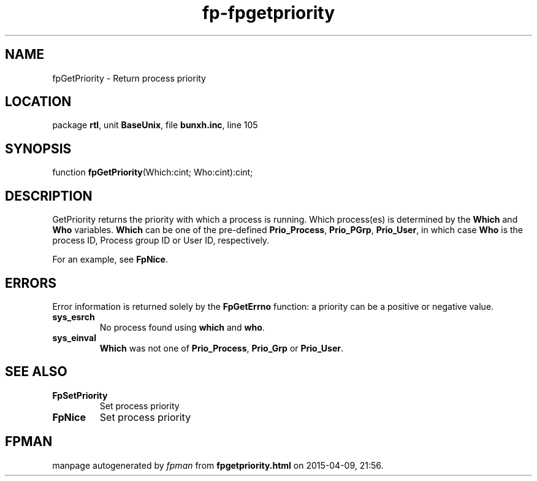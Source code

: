 .\" file autogenerated by fpman
.TH "fp-fpgetpriority" 3 "2014-03-14" "fpman" "Free Pascal Programmer's Manual"
.SH NAME
fpGetPriority - Return process priority
.SH LOCATION
package \fBrtl\fR, unit \fBBaseUnix\fR, file \fBbunxh.inc\fR, line 105
.SH SYNOPSIS
function \fBfpGetPriority\fR(Which:cint; Who:cint):cint;
.SH DESCRIPTION
GetPriority returns the priority with which a process is running. Which process(es) is determined by the \fBWhich\fR and \fBWho\fR variables. \fBWhich\fR can be one of the pre-defined \fBPrio_Process\fR, \fBPrio_PGrp\fR, \fBPrio_User\fR, in which case \fBWho\fR is the process ID, Process group ID or User ID, respectively.

For an example, see \fBFpNice\fR.


.SH ERRORS
Error information is returned solely by the \fBFpGetErrno\fR function: a priority can be a positive or negative value.

.TP
.B sys_esrch
No process found using \fBwhich\fR and \fBwho\fR.
.TP
.B sys_einval
\fBWhich\fR was not one of \fBPrio_Process\fR, \fBPrio_Grp\fR or \fBPrio_User\fR.

.SH SEE ALSO
.TP
.B FpSetPriority
Set process priority
.TP
.B FpNice
Set process priority

.SH FPMAN
manpage autogenerated by \fIfpman\fR from \fBfpgetpriority.html\fR on 2015-04-09, 21:56.

